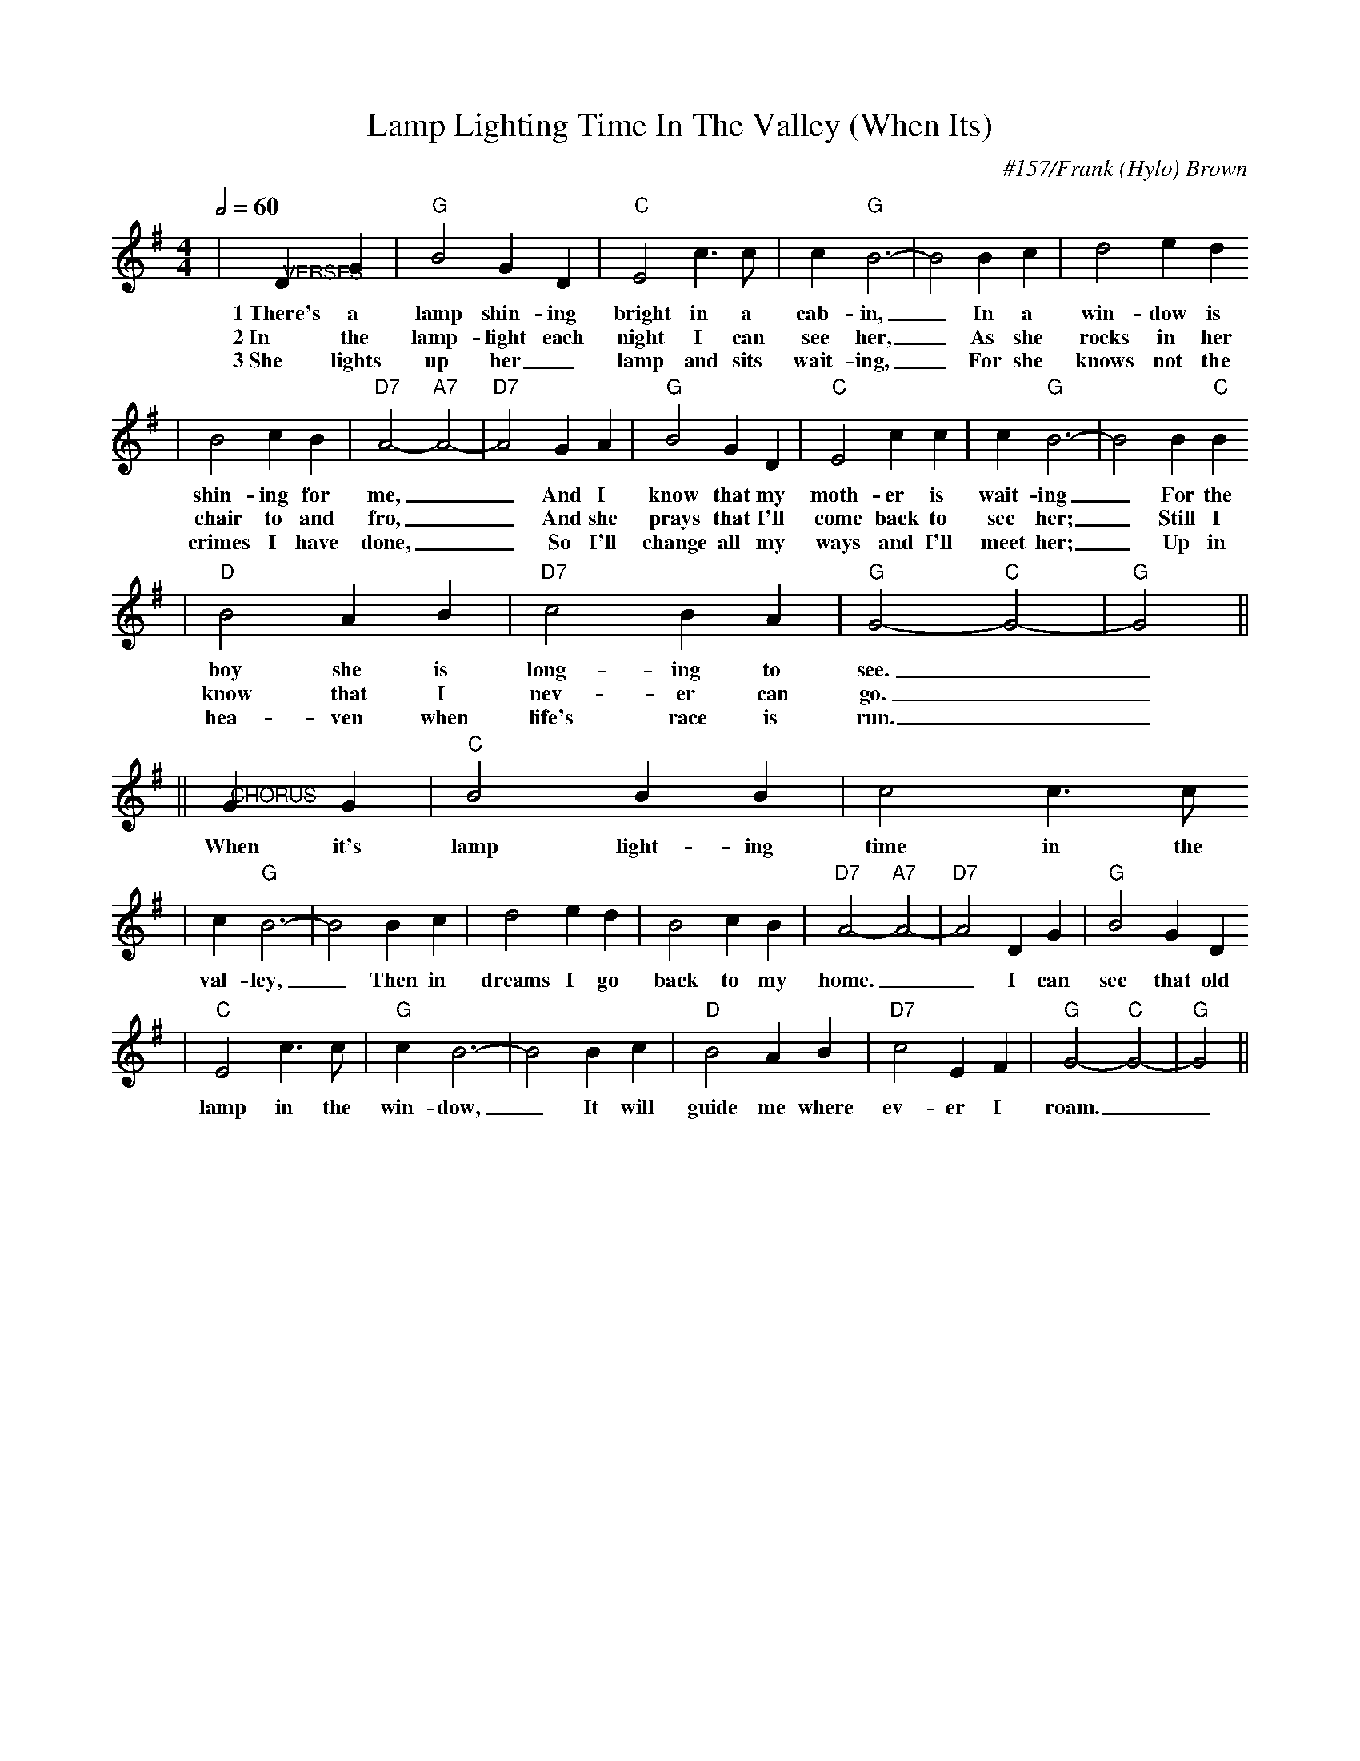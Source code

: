 X: 1
T:Lamp Lighting Time In The Valley (When Its)
C:#157/Frank (Hylo) Brown
M:4/4
L:1/4
Q:1/2=60
K:G
|"@VERSES"DG|"G"B2 G D|"C"E2 c3/2 c/2|c "G"B3-|B2 B c|d2 ed
w:1~There's a lamp shin-ing bright in a cab-in, _In a win-dow is
w:2~In the lamp-light each night I can see her, _As she rocks in her
w:3~She lights up her_ lamp and sits wait-ing, _For she knows not the
|B2 c B|"D7"A2-"A7"A2-|"D7"A2 G A|"G"B2 G D|"C"E2 c c|c "G"B3-|B2 B "C"B
w:shin-ing for me, __And I know that my moth-er is wait-ing _For the
w:chair to and fro, __And she prays that I'll come back to see her; _Still I
w:crimes I have done, __So I'll change all my ways and I'll meet her; _Up in
|"D"B2 A B|"D7"c2 B A|"G"G2-"C"G2-|"G"G2||
w:boy she is long-ing to see.__
w:know that I nev-er can go.__
w:hea-ven when life's race is run.__
||"@CHORUS"G G|"C"B2 B B|c2 c3/2 c/2
w:When it's lamp light-ing time in the
|c "G"B3-|B2 B c|d2 e d|B2 c B|"D7"A2-"A7"A2-|"D7"A2 D G|"G"B2 G D
w:val-ley, _Then in dreams I go back to my home. __I can see that old
|"C"E2 c3/2 c/2|"G"c B3-|B2 B c|"D"B2 A B|"D7"c2 E F|"G"G2-"C"G2-|"G"G2||
w:lamp in the win-dow, _It will guide me where ev-er I roam.__

